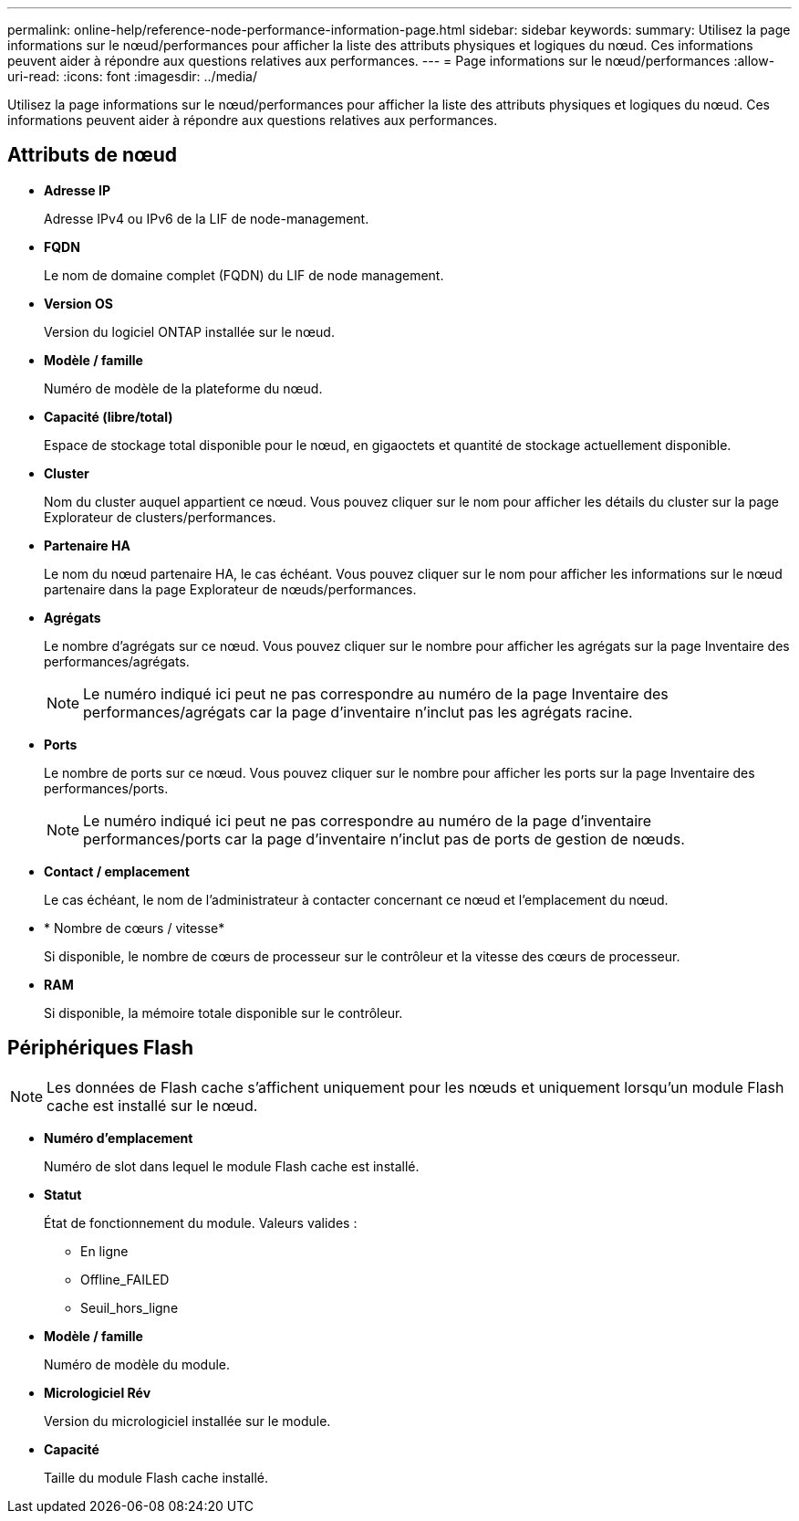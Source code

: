 ---
permalink: online-help/reference-node-performance-information-page.html 
sidebar: sidebar 
keywords:  
summary: Utilisez la page informations sur le nœud/performances pour afficher la liste des attributs physiques et logiques du nœud. Ces informations peuvent aider à répondre aux questions relatives aux performances. 
---
= Page informations sur le nœud/performances
:allow-uri-read: 
:icons: font
:imagesdir: ../media/


[role="lead"]
Utilisez la page informations sur le nœud/performances pour afficher la liste des attributs physiques et logiques du nœud. Ces informations peuvent aider à répondre aux questions relatives aux performances.



== Attributs de nœud

* *Adresse IP*
+
Adresse IPv4 ou IPv6 de la LIF de node-management.

* *FQDN*
+
Le nom de domaine complet (FQDN) du LIF de node management.

* *Version OS*
+
Version du logiciel ONTAP installée sur le nœud.

* *Modèle / famille*
+
Numéro de modèle de la plateforme du nœud.

* *Capacité (libre/total)*
+
Espace de stockage total disponible pour le nœud, en gigaoctets et quantité de stockage actuellement disponible.

* *Cluster*
+
Nom du cluster auquel appartient ce nœud. Vous pouvez cliquer sur le nom pour afficher les détails du cluster sur la page Explorateur de clusters/performances.

* *Partenaire HA*
+
Le nom du nœud partenaire HA, le cas échéant. Vous pouvez cliquer sur le nom pour afficher les informations sur le nœud partenaire dans la page Explorateur de nœuds/performances.

* *Agrégats*
+
Le nombre d'agrégats sur ce nœud. Vous pouvez cliquer sur le nombre pour afficher les agrégats sur la page Inventaire des performances/agrégats.

+
[NOTE]
====
Le numéro indiqué ici peut ne pas correspondre au numéro de la page Inventaire des performances/agrégats car la page d'inventaire n'inclut pas les agrégats racine.

====
* *Ports*
+
Le nombre de ports sur ce nœud. Vous pouvez cliquer sur le nombre pour afficher les ports sur la page Inventaire des performances/ports.

+
[NOTE]
====
Le numéro indiqué ici peut ne pas correspondre au numéro de la page d'inventaire performances/ports car la page d'inventaire n'inclut pas de ports de gestion de nœuds.

====
* *Contact / emplacement*
+
Le cas échéant, le nom de l'administrateur à contacter concernant ce nœud et l'emplacement du nœud.

* * Nombre de cœurs / vitesse*
+
Si disponible, le nombre de cœurs de processeur sur le contrôleur et la vitesse des cœurs de processeur.

* *RAM*
+
Si disponible, la mémoire totale disponible sur le contrôleur.





== Périphériques Flash

[NOTE]
====
Les données de Flash cache s'affichent uniquement pour les nœuds et uniquement lorsqu'un module Flash cache est installé sur le nœud.

====
* *Numéro d'emplacement*
+
Numéro de slot dans lequel le module Flash cache est installé.

* *Statut*
+
État de fonctionnement du module. Valeurs valides :

+
** En ligne
** Offline_FAILED
** Seuil_hors_ligne


* *Modèle / famille*
+
Numéro de modèle du module.

* *Micrologiciel Rév*
+
Version du micrologiciel installée sur le module.

* *Capacité*
+
Taille du module Flash cache installé.



